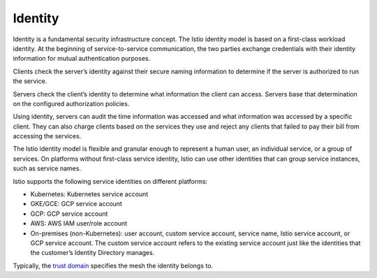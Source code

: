 Identity
==============================================

Identity is a fundamental security infrastructure concept. The Istio
identity model is based on a first-class workload identity. At the
beginning of service-to-service communication, the two parties exchange
credentials with their identity information for mutual authentication
purposes.

Clients check the server’s identity against their secure naming
information to determine if the server is authorized to run the service.

Servers check the client’s identity to determine what information the
client can access. Servers base that determination on the configured
authorization policies.

Using identity, servers can audit the time information was accessed and
what information was accessed by a specific client. They can also charge
clients based on the services they use and reject any clients that
failed to pay their bill from accessing the services.

The Istio identity model is flexible and granular enough to represent a
human user, an individual service, or a group of services. On platforms
without first-class service identity, Istio can use other identities
that can group service instances, such as service names.

Istio supports the following service identities on different platforms:

-  Kubernetes: Kubernetes service account

-  GKE/GCE: GCP service account

-  GCP: GCP service account

-  AWS: AWS IAM user/role account

-  On-premises (non-Kubernetes): user account, custom service account,
   service name, Istio service account, or GCP service account. The
   custom service account refers to the existing service account just
   like the identities that the customer’s Identity Directory manages.

Typically, the `trust domain </docs/reference/glossary/#trust-domain>`_
specifies the mesh the identity belongs to.

